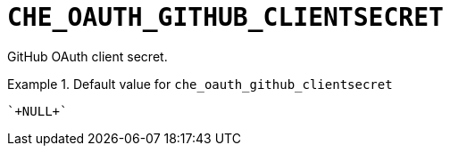 [id="che_oauth_github_clientsecret_{context}"]
= `+CHE_OAUTH_GITHUB_CLIENTSECRET+`

GitHub OAuth client secret.


.Default value for `+che_oauth_github_clientsecret+`
====
----
`+NULL+`
----
====

